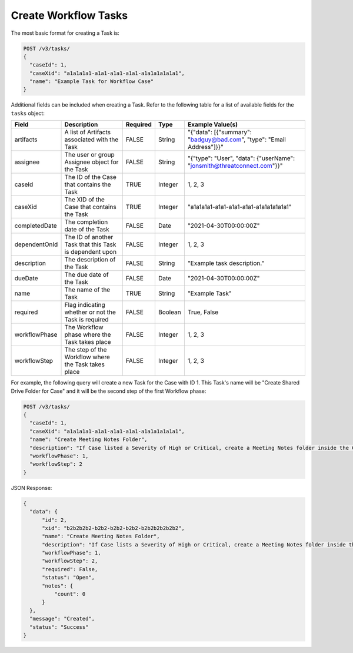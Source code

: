 Create Workflow Tasks
---------------------

The most basic format for creating a Task is:

.. code::

    POST /v3/tasks/
    {
      "caseId": 1,
      "caseXid": "a1a1a1a1-a1a1-a1a1-a1a1-a1a1a1a1a1a1",
      "name": "Example Task for Workflow Case"
    }

Additional fields can be included when creating a Task. Refer to the following table for a list of available fields for the ``tasks`` object:

+----------------+-----------------------------------------------------------+----------+----------+-------------------------------------------------------------------------+
| Field          | Description                                               | Required | Type     | Example Value(s)                                                        |
+================+===========================================================+==========+==========+=========================================================================+
| artifacts      | A list of Artifacts associated with the Task              | FALSE    | String   | "{"data": [{"summary": "badguy@bad.com", "type": "Email Address"]}}"    |
+----------------+-----------------------------------------------------------+----------+----------+-------------------------------------------------------------------------+
| assignee       | The user or group Assignee object for the Task            | FALSE    | String   | "{"type": "User", "data": {"userName": "jonsmith@threatconnect.com"}}"  |
+----------------+-----------------------------------------------------------+----------+----------+-------------------------------------------------------------------------+
| caseId         | The ID of the Case that contains the Task                 | TRUE     | Integer  | 1, 2, 3                                                                 |
+----------------+-----------------------------------------------------------+----------+----------+-------------------------------------------------------------------------+
| caseXid        | The XID of the Case that contains the Task                | TRUE     | Integer  | "a1a1a1a1-a1a1-a1a1-a1a1-a1a1a1a1a1a1"                                  |
+----------------+-----------------------------------------------------------+----------+----------+-------------------------------------------------------------------------+
| completedDate  | The completion date of the Task                           | FALSE    | Date     | "2021-04-30T00:00:00Z"                                                  |
+----------------+-----------------------------------------------------------+----------+----------+-------------------------------------------------------------------------+
| dependentOnId  | The ID of another Task that this Task is dependent upon   | FALSE    | Integer  | 1, 2, 3                                                                 |
+----------------+-----------------------------------------------------------+----------+----------+-------------------------------------------------------------------------+
| description    | The description of the Task                               | FALSE    | String   | "Example task description."                                             |
+----------------+-----------------------------------------------------------+----------+----------+-------------------------------------------------------------------------+
| dueDate        | The due date of the Task                                  | FALSE    | Date     | "2021-04-30T00:00:00Z"                                                  |
+----------------+-----------------------------------------------------------+----------+----------+-------------------------------------------------------------------------+
| name           | The name of the Task                                      | TRUE     | String   | "Example Task"                                                          |
+----------------+-----------------------------------------------------------+----------+----------+-------------------------------------------------------------------------+
| required       | Flag indicating whether or not the Task is required       | FALSE    | Boolean  | True, False                                                             |
+----------------+-----------------------------------------------------------+----------+----------+-------------------------------------------------------------------------+
| workflowPhase  | The Workflow phase where the Task takes place             | FALSE    | Integer  | 1, 2, 3                                                                 |
+----------------+-----------------------------------------------------------+----------+----------+-------------------------------------------------------------------------+
| workflowStep   | The step of the Workflow where the Task takes place       | FALSE    | Integer  | 1, 2, 3                                                                 |
+----------------+-----------------------------------------------------------+----------+----------+-------------------------------------------------------------------------+

For example, the following query will create a new Task for the Case with ID 1. This Task's name will be "Create Shared Drive Folder for Case" and it will be the second step of the first Workflow phase:

.. code::

    POST /v3/tasks/
    {
      "caseId": 1,
      "caseXid": "a1a1a1a1-a1a1-a1a1-a1a1-a1a1a1a1a1a1",
      "name": "Create Meeting Notes Folder",
      "description": "If Case listed a Severity of High or Critical, create a Meeting Notes folder inside the Case folder.",
      "workflowPhase": 1,
      "workflowStep": 2
    }

JSON Response:

.. code:: json

    {
      "data": {
          "id": 2,
          "xid": "b2b2b2b2-b2b2-b2b2-b2b2-b2b2b2b2b2b2",
          "name": "Create Meeting Notes Folder",
          "description": "If Case lists a Severity of High or Critical, create a Meeting Notes folder inside the Case folder.",
          "workflowPhase": 1,
          "workflowStep": 2,
          "required": False,
          "status": "Open",
          "notes": {
              "count": 0
          }
      },
      "message": "Created",
      "status": "Success"
    }
